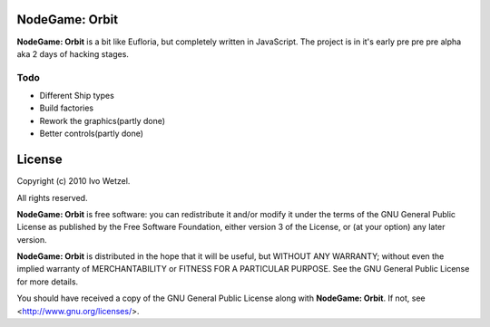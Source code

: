 NodeGame: Orbit
===============

**NodeGame: Orbit** is a bit like Eufloria, but completely written in JavaScript. The project is in it's early pre pre pre alpha aka 2 days of hacking stages.


Todo
----

- Different Ship types
- Build factories
- Rework the graphics(partly done)
- Better controls(partly done)


License
=======

Copyright (c) 2010 Ivo Wetzel.

All rights reserved.

**NodeGame: Orbit** is free software: you can redistribute it and/or
modify it under the terms of the GNU General Public License as published by
the Free Software Foundation, either version 3 of the License, or
(at your option) any later version.

**NodeGame: Orbit** is distributed in the hope that it will be useful,
but WITHOUT ANY WARRANTY; without even the implied warranty of
MERCHANTABILITY or FITNESS FOR A PARTICULAR PURPOSE. See the
GNU General Public License for more details.

You should have received a copy of the GNU General Public License along with
**NodeGame: Orbit**. If not, see <http://www.gnu.org/licenses/>.

